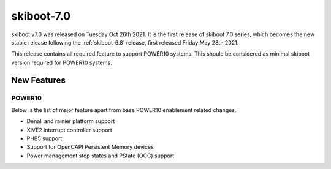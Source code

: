 .. _skiboot-7.0:

skiboot-7.0
===========

skiboot v7.0 was released on Tuesday Oct 26th 2021. It is the first release
of skiboot 7.0 series, which becomes the new stable release following the
:ref:`skiboot-6.8` release, first released Friday May 28th 2021.

This release contains all required feature to support POWER10 systems. This
shoule be considered as minimal skiboot version required for POWER10 systems.

New Features
------------
POWER10
^^^^^^^
Below is the list of major feature apart from base POWER10 enablement related
changes.

- Denali and rainier platform support

- XIVE2 interrupt controller support

- PHB5 support

- Support for OpenCAPI Persistent Memory devices

- Power management stop states and PState (OCC) support

